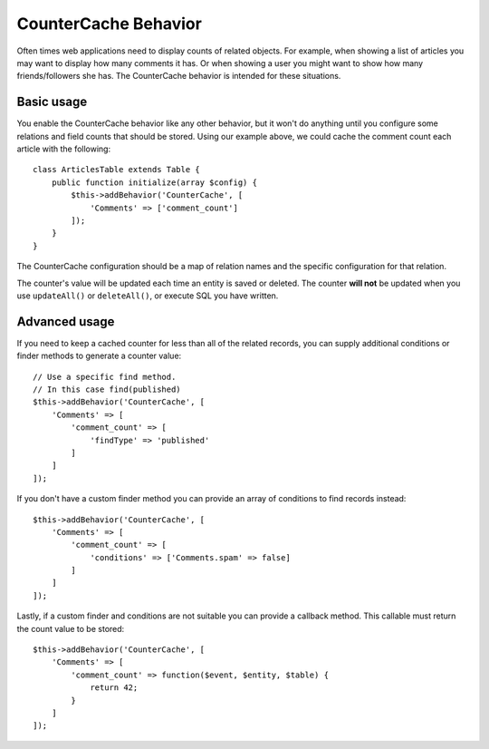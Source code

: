 CounterCache Behavior
#####################

.. php:namespace:: Cake\Model\Behavior

.. php:class:: CounterCacheBehavior

Often times web applications need to display counts of related objects. For
example, when showing a list of articles you may want to display how many
comments it has. Or when showing a user you might want to show how many
friends/followers she has. The CounterCache behavior is intended for these
situations.

Basic usage
===========

You enable the CounterCache behavior like any other behavior, but it won't do
anything until you configure some relations and field counts that should
be stored. Using our example above, we could cache the comment count each
article with the following::

    class ArticlesTable extends Table {
        public function initialize(array $config) {
            $this->addBehavior('CounterCache', [
                'Comments' => ['comment_count']
            ]);
        }
    }

The CounterCache configuration should be a map of relation names and the
specific configuration for that relation.

The counter's value will be updated each time an entity is saved or deleted. The
counter **will not** be updated when you use ``updateAll()`` or ``deleteAll()``,
or execute SQL you have written.

Advanced usage
==============

If you need to keep a cached counter for less than all of the related records,
you can supply additional conditions or finder methods to generate a
counter value::

    // Use a specific find method.
    // In this case find(published)
    $this->addBehavior('CounterCache', [
        'Comments' => [
            'comment_count' => [
                'findType' => 'published'
            ]
        ]
    ]);

If you don't have a custom finder method you can provide an array of conditions
to find records instead::

    $this->addBehavior('CounterCache', [
        'Comments' => [
            'comment_count' => [
                'conditions' => ['Comments.spam' => false]
            ]
        ]
    ]);

Lastly, if a custom finder and conditions are not suitable you can provide
a callback method. This callable must return the count value to be stored::

    $this->addBehavior('CounterCache', [
        'Comments' => [
            'comment_count' => function($event, $entity, $table) {
                return 42;
            }
        ]
    ]);
